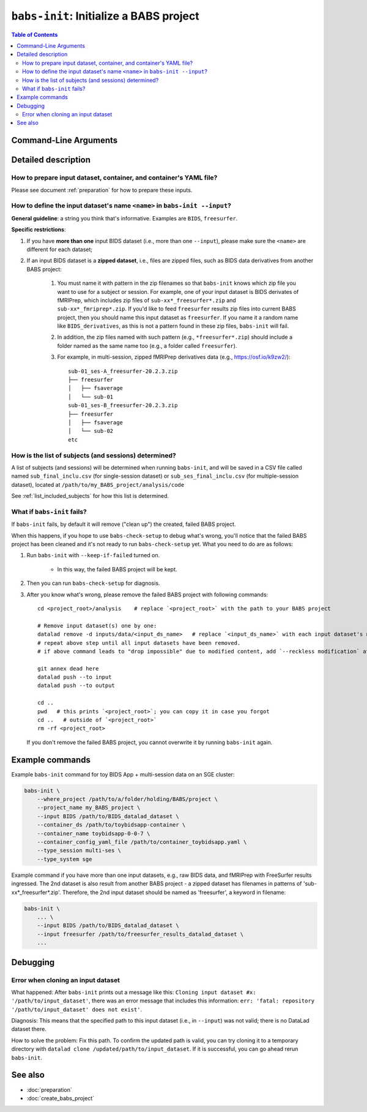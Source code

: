 ##################################################
``babs-init``: Initialize a BABS project
##################################################

.. contents:: Table of Contents

**********************
Command-Line Arguments
**********************

.. argparse::
   :ref: babs.cli.babs_init_cli
   :prog: babs-init

   --input : @after
      Examples: ``--input BIDS /path/to/BIDS_datalad_dataset``;
      ``--input raw_BIDS https://osf.io/t8urc/``.
      
      ``<name>`` is defined by yourself. Please see section
      :ref:`how-to-define-name-of-input-dataset` below for general guidelines
      and specific restrictions.

   --list_sub_file, --list-sub-file : @after
      Examples:
      `Single-session example <https://github.com/PennLINC/babs/blob/ba32e8fd2d6473466d3c33a1b17dfffc4438d541/notebooks/initial_sub_list_single-ses.csv>`_,
      `Multi-session example <https://github.com/PennLINC/babs/blob/ba32e8fd2d6473466d3c33a1b17dfffc4438d541/notebooks/initial_sub_list_multi-ses.csv>`_.

   --keep_if_failed, --keep-if-failed : @after
      These words below somehow refuse to appear in the built docs...
      Please refer to below section
      here: :ref:`what-if-babs-init-fails` for details.   


**********************
Detailed description
**********************

--------------------------------------------------------------------
How to prepare input dataset, container, and container's YAML file?
--------------------------------------------------------------------

Please see document :ref:`preparation` for how to prepare these inputs.

.. _how-to-define-name-of-input-dataset:

---------------------------------------------------------------------------
How to define the input dataset's name ``<name>`` in ``babs-init --input``?
---------------------------------------------------------------------------

**General guideline**: a string you think that's informative.
Examples are ``BIDS``, ``freesurfer``.

**Specific restrictions**:

1. If you have **more than one** input BIDS dataset (i.e., more than one ``--input``),
   please make sure the ``<name>`` are different for each dataset;
2. If an input BIDS dataset is a **zipped dataset**, i.e., files are zipped files, such as BIDS data
   derivatives from another BABS project:
   
    #. You must name it with pattern in the zip filenames
       so that ``babs-init`` knows which zip file you want to use for a subject or session.
       For example, one of your input dataset is BIDS derivates of fMRIPrep, which includes zip
       files of ``sub-xx*_freesurfer*.zip`` and ``sub-xx*_fmriprep*.zip``. If you'd like to feed
       ``freesurfer`` results zip files into current BABS project, then you should name this input
       dataset as ``freesurfer``. If you name it a random name like ``BIDS_derivatives``, as this
       is not a pattern found in these zip files, ``babs-init`` will fail.
    #. In addition, the zip files named with such pattern (e.g., ``*freesurfer*.zip``)
       should include a folder named
       as the same name too (e.g., a folder called ``freesurfer``).
    #. For example,
       in multi-session, zipped fMRIPrep derivatives data (e.g., https://osf.io/k9zw2/)::

            sub-01_ses-A_freesurfer-20.2.3.zip
            ├── freesurfer
            │   ├── fsaverage
            │   └── sub-01
            sub-01_ses-B_freesurfer-20.2.3.zip
            ├── freesurfer
            │   ├── fsaverage
            │   └── sub-02
            etc

--------------------------------------------------------
How is the list of subjects (and sessions) determined?
--------------------------------------------------------
A list of subjects (and sessions) will be determined when running ``babs-init``,
and will be saved in a CSV file called named ``sub_final_inclu.csv`` (for single-session dataset)
or ``sub_ses_final_inclu.csv`` (for multiple-session dataset),
located at ``/path/to/my_BABS_project/analysis/code``

See :ref:`list_included_subjects` for how this list is determined.

.. _what-if-babs-init-fails:

--------------------------------------------------------------------
What if ``babs-init`` fails?
--------------------------------------------------------------------

If ``babs-init`` fails, by default it will remove ("clean up") the created, failed BABS project.

When this happens, if you hope to use ``babs-check-setup`` to debug what's wrong, you'll notice that
the failed BABS project has been cleaned and it's not ready to run ``babs-check-setup`` yet. What you need
to do are as follows:

#. Run ``babs-init`` with ``--keep-if-failed`` turned on.

    * In this way, the failed BABS project will be kept.

#. Then you can run ``babs-check-setup`` for diagnosis.
#. After you know what's wrong, please remove the failed BABS project
   with following commands::

    cd <project_root>/analysis    # replace `<project_root>` with the path to your BABS project

    # Remove input dataset(s) one by one:
    datalad remove -d inputs/data/<input_ds_name>   # replace `<input_ds_name>` with each input dataset's name
    # repeat above step until all input datasets have been removed.
    # if above command leads to "drop impossible" due to modified content, add `--reckless modification` at the end

    git annex dead here
    datalad push --to input
    datalad push --to output

    cd ..
    pwd   # this prints `<project_root>`; you can copy it in case you forgot
    cd ..   # outside of `<project_root>`
    rm -rf <project_root>

   If you don't remove the failed BABS project, you cannot overwrite it by running ``babs-init`` again.


**********************
Example commands
**********************

Example ``babs-init`` command for toy BIDS App + multi-session data on 
an SGE cluster:

.. code-block:: bash

    babs-init \
        --where_project /path/to/a/folder/holding/BABS/project \
        --project_name my_BABS_project \
        --input BIDS /path/to/BIDS_datalad_dataset \
        --container_ds /path/to/toybidsapp-container \
        --container_name toybidsapp-0-0-7 \
        --container_config_yaml_file /path/to/container_toybidsapp.yaml \
        --type_session multi-ses \
        --type_system sge

Example command if you have more than one input datasets, e.g., raw BIDS data, and fMRIPrep
with FreeSurfer results ingressed. The 2nd dataset is also result from another BABS project -
a zipped dataset has filenames in patterns of 'sub-xx*_freesurfer*.zip'.
Therefore, the 2nd input dataset should be named as 'freesurfer', a keyword in filename:

.. code-block:: bash

    babs-init \
        ... \
        --input BIDS /path/to/BIDS_datalad_dataset \
        --input freesurfer /path/to/freesurfer_results_datalad_dataset \
        ...

***************
Debugging
***************

----------------------------------------
Error when cloning an input dataset
----------------------------------------
What happened: After ``babs-init`` prints out a message like this:
``Cloning input dataset #x: '/path/to/input_dataset'``, there was an error message that includes this information:
``err: 'fatal: repository '/path/to/input_dataset' does not exist'``.

Diagnosis: This means that the specified path to this input dataset (i.e., in ``--input``) was not valid;
there is no DataLad dataset there.

How to solve the problem: Fix this path. To confirm the updated path is valid, you can try cloning
it to a temporary directory with ``datalad clone /updated/path/to/input_dataset``. If it is successful,
you can go ahead rerun ``babs-init``.

**********************
See also
**********************

* :doc:`preparation`
* :doc:`create_babs_project`
